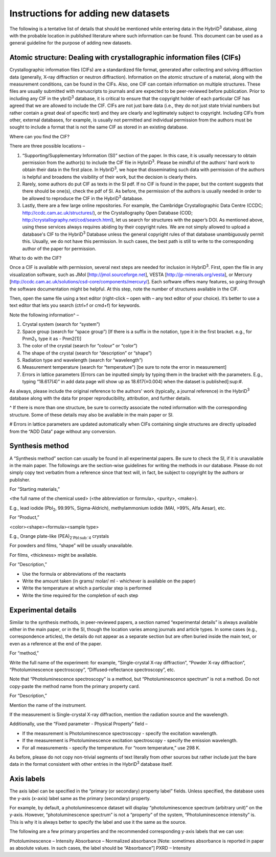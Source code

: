 ====================================
Instructions for adding new datasets
====================================

The following is a tentative list of details that should be mentioned while entering data in the HybriD\ :sup:`3` database, along with the probable location in published literature where such information can be found. This document can be used as a general guideline for the purpose of adding new datasets.

-----------------------------------------------------
Atomic structure: Dealing with crystallographic information files (CIFs)
-----------------------------------------------------

Crystallographic information files (CIFs) are a standardized file format, generated after collecting and solving diffraction data (generally, X-ray diffraction or neutron diffraction). Information on the atomic structure of a material, along with the measurement conditions, can be found in the CIFs. Also, one CIF can contain information on multiple structures. These files are usually submitted with manuscripts to journals and are expected to be peer-reviewed before publication. Prior to including any CIF in the ybriD\ :sup:`3` database, it is critical to ensure that the copyright holder of each particular CIF has agreed that we are allowed to include the CIF. CIFs are not just bare data (i.e., they do not just state trivial numbers but rather contain a great deal of specific text) and they are clearly and legitimately subject to copyright. Including CIFs from other, external databases, for example, is usually not permitted and individual permission from the authors must be sought to include a format that is not the same CIF as stored in an existing database.

Where can you find the CIF?

There are three possible locations – 

1.	“Supporting/Supplementary Information (SI)” section of the paper. In this case, it is usually necessary to obtain permission from the author(s) to include the CIF file in HybriD\ :sup:`3`. Please be mindful of the authors' hard work to obtain their data in the first place. In HybriD\ :sup:`3`, we hope that disseminating such data with permission of the authors is helpful and broadens the visibility of their work, but the decision is clearly theirs.

2.	Rarely, some authors do put CIF as texts in the SI pdf. If no CIF is found in the paper, but the content suggests that there should be one(s), check the pdf of SI. As before, the permission of the authors is usually needed in order to be allowed to reproduce the CIF in the HybriD\ :sup:`3` database.

3.	Lastly, there are a few large online repositories. For example, the Cambridge Crystallographic Data Centre (CCDC; http://ccdc.cam.ac.uk/structures/), or the Crystallography Open Database (COD; http://crystallography.net/cod/search.html), let us search for structures with the paper’s DOI. As mentioned above, using these services always requires abiding by their copyright rules. We are not simply allowed to upload a database's CIF to the HybriD\ :sup:`3` Database unless the general copyright rules of that database unambiguously permit this. Usually, we do not have this permission. In such cases, the best path is still to write to the corresponding author of the paper for permission.

What to do with the CIF?

Once a CIF is available with permission, several next steps are needed for inclusion in HybriD\ :sup:`3`. First, open the file in any visualization software, such as JMol [http://jmol.sourceforge.net], VESTA [http://jp-minerals.org/vesta], or Mercury [http://ccdc.cam.ac.uk/solutions/csd-core/components/mercury/]. Each software offers many features, so going through the software documentation might be helpful. At this step, note the number of structures available in the CIF. 

Then, open the same file using a text editor (right-click – open with – any text editor of your choice). It’s better to use a text editor that lets you search (ctrl+f or cmd+f) for keywords.

Note the following information^ – 

1.	Crystal system (search for “system”) 

2.	Space group (search for “space group”) [If there is a suffix in the notation, type it in the first bracket. e.g., for Pnm2\ :sub:`1`, type it as -  Pnm2(1)]

3.	The color of the crystal (search for “colour” or “color”)

4.	The shape of the crystal (search for “description” or “shape”)

5.	Radiation type and wavelength (search for “wavelength”) 

6.	Measurement temperature (search for “temperature”) [be sure to note the error in measurement]

7.	Errors in lattice parameters [Errors can be inputted simply by typing them in the bracket with the parameters. E.g., typing “18.617(4)” in add data page will show up as 18.617(±0.004) when the dataset is published]\:sup:`#`.

As always, please include the original reference to the authors' work (typically, a journal reference) in the HybriD\ :sup:`3` database along with the data for proper reproducibility, attribution, and further details.

^ If there is more than one structure, be sure to correctly associate the noted information with the corresponding structure. Some of these details may also be available in the main paper or SI.

# Errors in lattice parameters are updated automatically when CIFs containing single structures are directly uploaded from the “ADD Data” page without any conversion.

--------------------
Synthesis method
--------------------

A “Synthesis method” section can usually be found in all experimental papers. Be sure to check the SI, if it is unavailable in the main paper. The followings are the section-wise guidelines for writing the methods in our database. Please do not simply copy text verbatim from a reference since that text will, in fact, be subject to copyright by the authors or publisher.

For “Starting materials,” 

<the full name of the chemical used> (<the abbreviation or formula>, <purity>, <make>).

E.g., lead iodide (PbI\ :sub:`2`, 99.99%, Sigma-Aldrich), methylammonium iodide (MAI, >99%, Alfa Aesar), etc.

For “Product,”

<color><shape><formula><sample type>

E.g., Orange plate-like (PEA)\ :sub:`2`PbI\:sub:`4` crystals

For powders and films, “shape” will be usually unavailable.

For films, <thickness> might be available.

For “Description,”

-	Use the formula or abbreviations of the reactants

-	Write the amount taken (in grams/ molar/ ml - whichever is available on the paper)

-	Write the temperature at which a particular step is performed

-	Write the time required for the completion of each step

---------------------
Experimental details
---------------------

Similar to the synthesis methods, in peer-reviewed papers, a section named “experimental details” is always available either in the main paper, or in the SI, though the location varies among journals and article types. In some cases (e.g., correspondence articles), the details do not appear as a separate section but are often buried inside the main text, or even as a reference at the end of the paper. 

For “method,”

Write the full name of the experiment: for example, “Single-crystal X-ray diffraction”, “Powder X-ray diffraction”, “Photoluminescence spectroscopy”, “Diffused-reflectance spectroscopy”, etc.

Note that “Photoluminescence spectroscopy” is a method, but “Photoluminescence spectrum” is not a method. Do not copy-paste the method name from the primary property card.

For “Description,”

Mention the name of the instrument. 

If the measurement is Single-crystal X-ray diffraction, mention the radiation source and the wavelength.

Additionally, use the “Fixed parameter - Physical Property” field – 

* If the measurement is Photoluminescence spectroscopy - specify the excitation wavelength.
* If the measurement is Photoluminescence excitation spectroscopy - specify the emission wavelength.
* For all measurements - specify the temperature. For “room temperature,” use 298 K.

As before, please do not copy non-trivial segments of text literally from other sources but rather include just the bare data in the format consistent with other entries in the HybriD\ :sup:`3` database itself.

---------------------
Axis labels
---------------------

The axis label can be specified in the “primary (or secondary) property label” fields. Unless specified, the database uses the y-axis (x-axis) label same as the primary (secondary) property. 

For example, by default, a photoluminescence dataset will display “photoluminescence spectrum (arbitrary unit)” on the y-axis. However, “photoluminescence spectrum” is not a “property” of the system, “Photoluminescence intensity” is. This is why it is always better to specify the label and use it the same as the source.

The following are a few primary properties and the recommended corresponding y-axis labels that we can use:

Photoluminescence – Intensity
Absorbance – Normalized absorbance [Note: sometimes absorbance is reported in paper as absolute values. In such cases, the label should be “Absorbance”]
PXRD – Intensity
